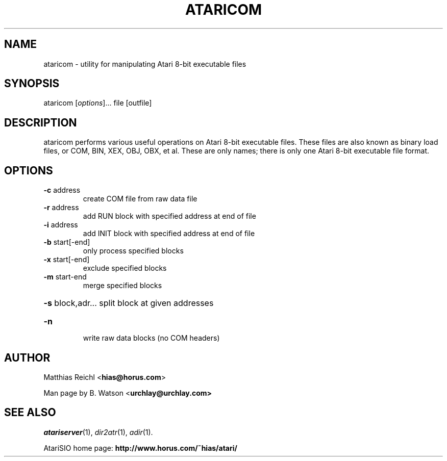 .TH ATARICOM "1" "April 2009" "ataricom (atarisio 0.30)" "HiassofT Atari 8-bit Tools"
.SH NAME
ataricom \- utility for manipulating Atari 8\-bit executable files
.SH SYNOPSIS
ataricom [\fIoptions\fR]... file [outfile]
.SH DESCRIPTION
ataricom performs various useful operations on Atari 8\-bit executable
files. These files are also known as binary load files, or COM, BIN, XEX, OBJ, OBX, et al. These
are only names; there is only one Atari 8\-bit executable file format.
.SH OPTIONS
.TP
\fB\-c\fR address
create COM file from raw data file
.TP
\fB\-r\fR address
add RUN block with specified address at end of file
.TP
\fB\-i\fR address
add INIT block with specified address at end of file
.TP
\fB\-b\fR start[\-end]
only process specified blocks
.TP
\fB\-x\fR start[\-end]
exclude specified blocks
.TP
\fB\-m\fR start\-end
merge specified blocks
.HP
\fB\-s\fR block,adr... split block at given addresses
.TP
\fB\-n\fR
write raw data blocks (no COM headers)
.SH AUTHOR
Matthias Reichl <\fBhias@horus.com\fR>
.PP
Man page by B. Watson <\fBurchlay@urchlay.com\fB>
.SH SEE ALSO
\&\fIatariserver\fR\|(1), \&\fIdir2atr\fR\|(1), \&\fIadir\fR\|(1).
.PP
AtariSIO home page: \fBhttp://www.horus.com/~hias/atari/\fR
